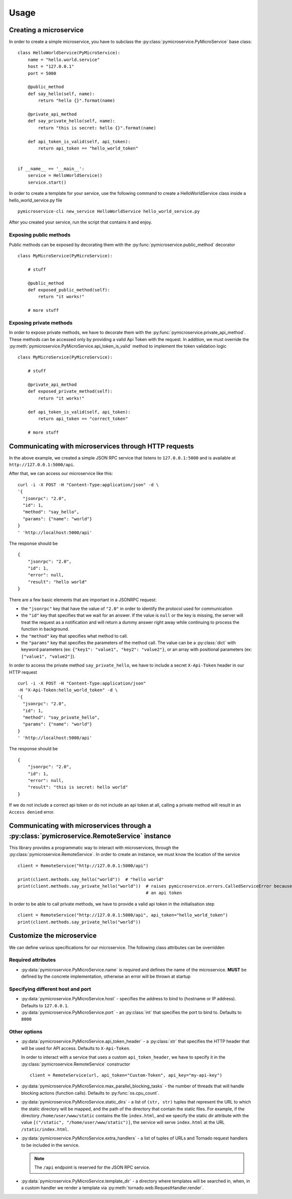 Usage
=====


Creating a microservice
-----------------------

In order to create a simple microservice, you have to subclass the :py:class:`pymicroservice.PyMicroService`
base class:

::

    class HelloWorldService(PyMicroService):
        name = "hello.world.service"
        host = "127.0.0.1"
        port = 5000

        @public_method
        def say_hello(self, name):
            return "hello {}".format(name)

        @private_api_method
        def say_private_hello(self, name):
            return "this is secret: hello {}".format(name)

        def api_token_is_valid(self, api_token):
            return api_token == "hello_world_token"


    if __name__ == '__main__':
        service = HelloWorldService()
        service.start()


In order to create a template for your service, use the following command to create a HelloWorldService class inside a hello_world_service.py file

::

    pymicroservice-cli new_service HelloWorldService hello_world_service.py



After you created your service, run the script that contains it and enjoy.

Exposing public methods
~~~~~~~~~~~~~~~~~~~~~~~

Public methods can be exposed by decorating them with the :py:func:`pymicroservice.public_method` decorator

::

    class MyMicroService(PyMicroService):

        # stuff

        @public_method
        def exposed_public_method(self):
            return "it works!"

        # more stuff


Exposing private methods
~~~~~~~~~~~~~~~~~~~~~~~~

In order to expose private methods, we have to decorate them with the :py:func:`pymicroservice.private_api_method`.
These methods can be accessed only by providing a valid Api Token with the request. In addition, we must override the
:py:meth:`pymicroservice.PyMicroService.api_token_is_valid` method to implement the token validation logic

::

    class MyMicroService(PyMicroService):

        # stuff

        @private_api_method
        def exposed_private_method(self):
            return "it works!"

        def api_token_is_valid(self, api_token):
            return api_token == "correct_token"

        # more stuff


Communicating with microservices through HTTP requests
------------------------------------------------------

In the above example, we created a simple JSON RPC service that listens to ``127.0.0.1:5000`` and is available at
``http://127.0.0.1:5000/api``.

After that, we can access our microservice like this:

::

    curl -i -X POST -H "Content-Type:application/json" -d \
    '{
      "jsonrpc": "2.0",
      "id": 1,
      "method": "say_hello",
      "params": {"name": "world"}
    }
    ' 'http://localhost:5000/api'

The response should be

::

    {
        "jsonrpc": "2.0",
        "id": 1,
        "error": null,
        "result": "hello world"
    }

There are a few basic elements that are important in a JSONRPC request:

- the ``"jsonrpc"`` key that have the value of ``"2.0"`` in order to identify the protocol used for communication
- the ``"id"`` key that specifies that we wait for an answer. If the value is ``null`` or the key is missing, the server will treat the request as a notification and will return a dummy answer right away while continuing to process the function in background.
- the ``"method"`` key that specifies what method to call.
- the ``"params"`` key that specifies the parameters of the method call. The value can be a :py:class:`dict` with keyword parameters (ex: ``{"key1": "value1", "key2": "value2"}``, or an array with positional parameters (ex: ``["value1", "value2"]``).

In order to access the private method ``say_private_hello``, we have to include a secret ``X-Api-Token`` header in
our HTTP request

::

    curl -i -X POST -H "Content-Type:application/json"
    -H "X-Api-Token:hello_world_token" -d \
    '{
      "jsonrpc": "2.0",
      "id": 1,
      "method": "say_private_hello",
      "params": {"name": "world"}
    }
    ' 'http://localhost:5000/api'

The response should be

::

    {
        "jsonrpc": "2.0",
        "id": 1,
        "error": null,
        "result": "this is secret: hello world"
    }

If we do not include a correct api token or do not include an api token at all, calling a private method
will result in an ``Access denied`` error.

Communicating with microservices through a :py:class:`pymicroservice.RemoteService` instance
--------------------------------------------------------------------------------------------

This library provides a programmatic way to interact with microservices, through the
:py:class:`pymicroservice.RemoteService`. In order to create an instance, we must know the location of the
service

::

    client = RemoteService("http://127.0.0.1:5000/api")

    print(client.methods.say_hello("world"))  # "hello world"
    print(client.methods.say_private_hello("world"))  # raises pymicroservice.errors.CalledServiceError because we did not provide
                                                      # an api token

In order to be able to call private methods, we have to provide a valid api token in the initialisation step

::

    client = RemoteService("http://127.0.0.1:5000/api", api_token="hello_world_token")
    print(client.methods.say_private_hello("world"))



Customize the microservice
--------------------------

We can define various specifications for our microservice. The following class attributes can be overridden

Required attributes
~~~~~~~~~~~~~~~~~~~

- :py:data:`pymicroservice.PyMicroService.name` is required and defines the name of the microservice.
  **MUST** be defined by the concrete implementation, otherwise an error will be thrown at startup

Specifying different host and port
~~~~~~~~~~~~~~~~~~~~~~~~~~~~~~~~~~

- :py:data:`pymicroservice.PyMicroService.host` - specifies the address to bind to (hostname or IP address).
  Defaults to ``127.0.0.1``.
- :py:data:`pymicroservice.PyMicroService.port` - an :py:class:`int` that specifies the port to bind to.
  Defaults to ``8000``

Other options
~~~~~~~~~~~~~

- :py:data:`pymicroservice.PyMicroService.api_token_header` - a :py:class:`str` that specifies the HTTP
  header that will be used for API access. Defaults to ``X-Api-Token``.

  In order to interact with a service that uses a custom ``api_token_header``, we have to specify it in the
  :py:class:`pymicroservice.RemoteService` constructor

  ::

        client = RemoteService(url, api_token="Custom-Token", api_key="my-api-key")

- :py:data:`pymicroservice.PyMicroService.max_parallel_blocking_tasks` - the number of threads that
  will handle blocking actions (function calls). Defaults to :py:func:`os.cpu_count`.


- :py:data:`pymicroservice.PyMicroService.static_dirs` - a list of ``(str, str)`` tuples that represent the
  URL to which the static directory will be mapped, and the path of the directory that contain the static files.
  For example, if the directory ``/home/user/www/static`` contains the file ``index.html``, and we specify the static dir
  attribute with the value ``[("/static", "/home/user/www/static")]``, the service will serve ``index.html`` at the
  URL ``/static/index.html``.

- :py:data:`pymicroservice.PyMicroService.extra_handlers` - a list of tuples of URLs and Tornado request handlers to
  be included in the service.

  .. note::

        The ``/api`` endpoint is reserved for the JSON RPC service.

- :py:data:`pymicroservice.PyMicroService.template_dir` - a directory where templates will be searched in, when, in a
  custom handler we render a template via :py:meth:`tornado.web.RequestHandler.render`.

